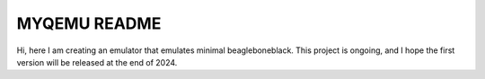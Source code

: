 ===========
MYQEMU README
===========

Hi, here I am creating an emulator that emulates minimal beagleboneblack.
This project is ongoing, and I hope the first version will be released at the end of 2024.

